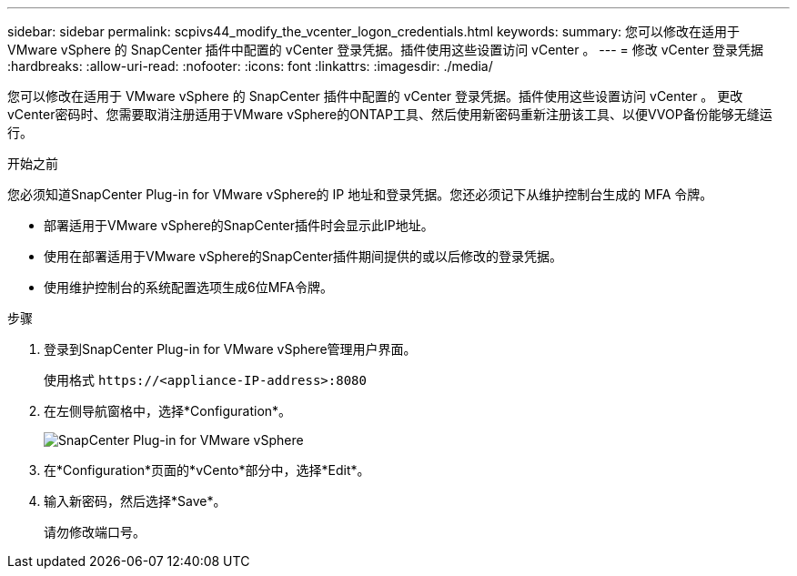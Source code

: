---
sidebar: sidebar 
permalink: scpivs44_modify_the_vcenter_logon_credentials.html 
keywords:  
summary: 您可以修改在适用于 VMware vSphere 的 SnapCenter 插件中配置的 vCenter 登录凭据。插件使用这些设置访问 vCenter 。 
---
= 修改 vCenter 登录凭据
:hardbreaks:
:allow-uri-read: 
:nofooter: 
:icons: font
:linkattrs: 
:imagesdir: ./media/


[role="lead"]
您可以修改在适用于 VMware vSphere 的 SnapCenter 插件中配置的 vCenter 登录凭据。插件使用这些设置访问 vCenter 。
更改vCenter密码时、您需要取消注册适用于VMware vSphere的ONTAP工具、然后使用新密码重新注册该工具、以便VVOP备份能够无缝运行。

.开始之前
您必须知道SnapCenter Plug-in for VMware vSphere的 IP 地址和登录凭据。您还必须记下从维护控制台生成的 MFA 令牌。

* 部署适用于VMware vSphere的SnapCenter插件时会显示此IP地址。
* 使用在部署适用于VMware vSphere的SnapCenter插件期间提供的或以后修改的登录凭据。
* 使用维护控制台的系统配置选项生成6位MFA令牌。


.步骤
. 登录到SnapCenter Plug-in for VMware vSphere管理用户界面。
+
使用格式 `\https://<appliance-IP-address>:8080`

. 在左侧导航窗格中，选择*Configuration*。
+
image:scpivs44_image30.png["SnapCenter Plug-in for VMware vSphere"]

. 在*Configuration*页面的*vCento*部分中，选择*Edit*。
. 输入新密码，然后选择*Save*。
+
请勿修改端口号。


